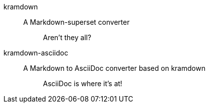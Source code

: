 kramdown::
A Markdown-superset converter
+
____
Aren't they all?
____

kramdown-asciidoc::
A Markdown to AsciiDoc converter based on kramdown
+
____
AsciiDoc is where it's at!
____
